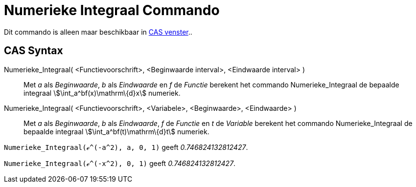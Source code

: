 = Numerieke Integraal Commando
:page-en: commands/NIntegral_Command
ifdef::env-github[:imagesdir: /nl/modules/ROOT/assets/images]

Dit commando is alleen maar beschikbaar in xref:/CAS_venster.adoc[CAS venster]..

== CAS Syntax

Numerieke_Integraal( <Functievoorschrift>, <Beginwaarde interval>, <Eindwaarde interval> )::
  Met _a_ als _Beginwaarde_, _b_ als _Eindwaarde_ en _f_ de _Functie_ berekent het commando Numerieke_Integraal de
  bepaalde integraal stem:[\int_a^bf(x)\mathrm\{d}x] numeriek.
Numerieke_Integraal( <Functievoorschrift>, <Variabele>, <Beginwaarde>, <Eindwaarde> )::
  Met _a_ als _Beginwaarde_, _b_ als _Eindwaarde_, _f_ de _Functie_ en _t_ de _Variable_ berekent het commando
  Numerieke_Integraal de bepaalde integraal stem:[\int_a^bf(t)\mathrm\{d}t] numeriek.

[EXAMPLE]
====

`++Numerieke_Integraal(ℯ^(-a^2), a, 0, 1)++` geeft _0.746824132812427_.

====

[EXAMPLE]
====

`++Numerieke_Integraal(ℯ^(-x^2), 0, 1)++` geeft _0.746824132812427_.

====
